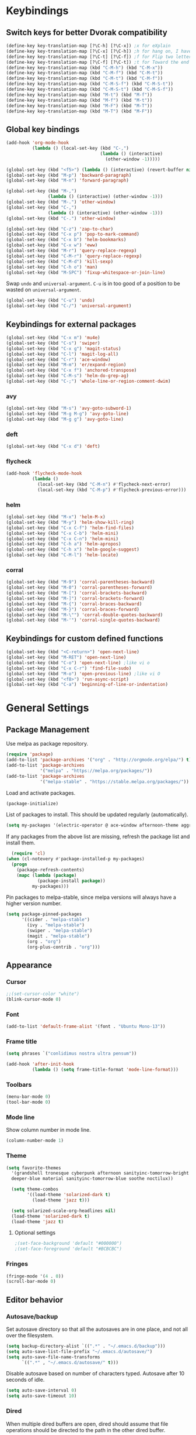 # -*- poly-org -*-
#+STARTUP: showall
* Keybindings
** Switch keys for better Dvorak compatibility
#+BEGIN_SRC emacs-lisp
(define-key key-translation-map [?\C-h] [?\C-x]) ;x for eXplain
(define-key key-translation-map [?\C-x] [?\C-h]) ;h for hang on, I have more input
(define-key key-translation-map [?\C-t] [?\C-f]) ;f for Flip two letters
(define-key key-translation-map [?\C-f] [?\C-t]) ;t for Toward the end of the line/file
(define-key key-translation-map (kbd "C-M-h") (kbd "C-M-x"))
(define-key key-translation-map (kbd "C-M-f") (kbd "C-M-t"))
(define-key key-translation-map (kbd "C-M-t") (kbd "C-M-f"))
(define-key key-translation-map (kbd "C-M-S-f") (kbd "C-M-S-t"))
(define-key key-translation-map (kbd "C-M-S-t") (kbd "C-M-S-f"))
(define-key key-translation-map (kbd "M-t") (kbd "M-f"))
(define-key key-translation-map (kbd "M-f") (kbd "M-t"))
(define-key key-translation-map (kbd "M-F") (kbd "M-T"))
(define-key key-translation-map (kbd "M-T") (kbd "M-F"))
#+END_SRC

** Global key bindings
#+BEGIN_SRC emacs-lisp
(add-hook 'org-mode-hook
          (lambda () (local-set-key (kbd "C-,")
                                    (lambda () (interactive)
                                      (other-window -1)))))

(global-set-key (kbd "<f5>") (lambda () (interactive) (revert-buffer nil t)))
(global-set-key (kbd "M-p") 'backward-paragraph)
(global-set-key (kbd "M-n") 'forward-paragraph)

(global-set-key (kbd "M-,")
                (lambda () (interactive) (other-window -1)))
(global-set-key (kbd "M-.") 'other-window)
(global-set-key (kbd "C-,")
                (lambda () (interactive) (other-window -1)))
(global-set-key (kbd "C-.") 'other-window)

(global-set-key (kbd "C-z") 'zap-to-char)
(global-set-key (kbd "C-x p") 'pop-to-mark-command)
(global-set-key (kbd "C-x b") 'helm-bookmarks)
(global-set-key (kbd "C-x w") 'eww)
(global-set-key (kbd "M-r") 'query-replace-regexp)
(global-set-key (kbd "C-M-r") 'query-replace-regexp)
(global-set-key (kbd "C-M-d") 'kill-sexp)
(global-set-key (kbd "C-h o") 'man)
(global-set-key (kbd "M-SPC") 'fixup-whitespace-or-join-line)
#+END_SRC

Swap =undo= and =universal-argument=. =C-u= is in too good of a position to be wasted on =universal-argument=.
#+BEGIN_SRC emacs-lisp
(global-set-key (kbd "C-u") 'undo)
(global-set-key (kbd "C-/") 'universal-argument)
#+END_SRC


** Keybindings for external packages
#+BEGIN_SRC emacs-lisp
(global-set-key (kbd "C-x m") 'mu4e)
(global-set-key (kbd "C-s") 'swiper)
(global-set-key (kbd "C-x g") 'magit-status)
(global-set-key (kbd "C-l") 'magit-log-all)
(global-set-key (kbd "C-r") 'ace-window)
(global-set-key (kbd "M-m") 'er/expand-region)
(global-set-key (kbd "C-x f") 'anchored-transpose)
(global-set-key (kbd "C-M-s") 'helm-do-grep-ag)
(global-set-key (kbd "C-;") 'whole-line-or-region-comment-dwim)
#+END_SRC

*** avy
#+BEGIN_SRC emacs-lisp
(global-set-key (kbd "M-s") 'avy-goto-subword-1)
(global-set-key (kbd "M-g M-g") 'avy-goto-line)
(global-set-key (kbd "M-g g") 'avy-goto-line)
#+END_SRC

*** deft
#+BEGIN_SRC emacs-lisp
(global-set-key (kbd "C-x d") 'deft)
#+END_SRC

*** flycheck
#+BEGIN_SRC emacs-lisp
(add-hook 'flycheck-mode-hook
          (lambda ()
            (local-set-key (kbd "C-M-n") #'flycheck-next-error)
            (local-set-key (kbd "C-M-p") #'flycheck-previous-error)))
#+END_SRC

*** helm
#+BEGIN_SRC emacs-lisp
(global-set-key (kbd "M-x") 'helm-M-x)
(global-set-key (kbd "M-y") 'helm-show-kill-ring)
(global-set-key (kbd "C-x C-f") 'helm-find-files)
(global-set-key (kbd "C-x C-b") 'helm-mini)
(global-set-key (kbd "C-x C-n") 'helm-mini)
(global-set-key (kbd "C-h a") 'helm-apropos)
(global-set-key (kbd "C-h x") 'helm-google-suggest)
(global-set-key (kbd "C-M-l") 'helm-locate)
#+END_SRC

*** corral
#+BEGIN_SRC emacs-lisp
(global-set-key (kbd "M-9") 'corral-parentheses-backward)
(global-set-key (kbd "M-0") 'corral-parentheses-forward)
(global-set-key (kbd "M-[") 'corral-brackets-backward)
(global-set-key (kbd "M-]") 'corral-brackets-forward)
(global-set-key (kbd "M-{") 'corral-braces-backward)
(global-set-key (kbd "M-}") 'corral-braces-forward)
(global-set-key (kbd "M-\"") 'corral-double-quotes-backward)
(global-set-key (kbd "M-'") 'corral-single-quotes-backward)
#+END_SRC

** Keybindings for custom defined functions
#+BEGIN_SRC emacs-lisp
(global-set-key (kbd "<C-return>") 'open-next-line)
(global-set-key (kbd "M-RET") 'open-next-line)
(global-set-key (kbd "C-o") 'open-next-line) ;like vi o
(global-set-key (kbd "C-x C-r") 'find-file-sudo)
(global-set-key (kbd "M-o") 'open-previous-line) ;like vi O
(global-set-key (kbd "<f8>") 'run-async-script)
(global-set-key (kbd "C-a") 'beginning-of-line-or-indentation)
#+END_SRC

* General Settings
** Package Management
Use melpa as package repository.
#+BEGIN_SRC emacs-lisp  
(require 'package)
(add-to-list 'package-archives '("org" . "http://orgmode.org/elpa/") t)
(add-to-list 'package-archives
             '("melpa" . "https://melpa.org/packages/"))
(add-to-list 'package-archives
             '("melpa-stable" . "https://stable.melpa.org/packages/"))
#+END_SRC             

Load and activate packages.
#+BEGIN_SRC emacs-lisp
  (package-initialize)
  #+END_SRC

List of packages to install.  This should be updated regularly (automatically).
#+BEGIN_SRC emacs-lisp
  (setq my-packages '(electric-operator @ ace-window afternoon-theme aggressive-indent anchored-transpose avy beacon bubbleberry-theme cargo clj-refactor cider clojure-mode column-enforce-mode command-log-mode company-irony company-irony-c-headers company-tern corral cyberpunk-theme darktooth-theme autothemer deft diminish draft-mode  edn elpy erc-hl-nicks expand-region find-file-in-project firecode-theme flycheck-irony flycheck-package flycheck-pos-tip flycheck-rust flycheck focus gnugo ascii-art-to-unicode helm-ag helm-projectile helm helm-core highlight-indentation htmlize hungry-delete hydra inflections irony-eldoc irony company jazz-theme jinja2-mode js2-mode json-rpc kooten-theme load-theme-buffer-local lush-theme magit git-commit magit-popup markdown-mode minesweeper monochrome-theme mu4e-alert ht alert log4e gntp multi multiple-cursors names noctilux-theme ob-ipython dash-functional org-plus-contrib package-lint paredit peg polymode popup pos-tip projectile pkg-info epl py-autopep8 pyvenv queue racer f rainbow-delimiters request rust-mode scss-mode simple-httpd smyx-theme solarized-theme soothe-theme spacegray-theme spaceline s powerline spinner string-utils list-utils stripe-buffer swiper ivy symon temp-buffer-browse tern tronesque-theme tuareg caml ujelly-theme web-mode websocket which-key whole-line-or-region with-editor dash async writegood-mode ws-butler xpm yaml-mode yasnippet))
#+END_SRC

If any packages from the above list are missing, refresh the package list and install them.
#+BEGIN_SRC emacs-lisp
  (require 'cl)
(when (cl-notevery #'package-installed-p my-packages)
  (progn
    (package-refresh-contents)
    (mapc (lambda (package)
            (package-install package))
          my-packages)))
#+END_SRC

Pin packages to melpa-stable, since melpa versions will always have a higher version number.
#+BEGIN_SRC emacs-lisp
(setq package-pinned-packages
      '((cider . "melpa-stable")
        (ivy . "melpa-stable")
        (swiper . "melpa-stable")
        (magit . "melpa-stable")
        (org . "org")
        (org-plus-contrib . "org")))
#+END_SRC

** Appearance
*** Cursor
#+BEGIN_SRC emacs-lisp
;;(set-cursor-color "white")
(blink-cursor-mode 0)
#+END_SRC

*** Font
#+BEGIN_SRC emacs-lisp
(add-to-list 'default-frame-alist '(font . "Ubuntu Mono-13"))
#+END_SRC

*** Frame title
#+BEGIN_SRC emacs-lisp
(setq phrases `("conlidimus nostra ultra pensum"))
#+END_SRC

#+BEGIN_SRC emacs-lisp
(add-hook 'after-init-hook
          (lambda () (setq frame-title-format 'mode-line-format)))
#+END_SRC          

*** Toolbars
#+BEGIN_SRC emacs-lisp
  (menu-bar-mode 0)
  (tool-bar-mode 0)
#+END_SRC

*** Mode line
Show column number in mode line.
#+BEGIN_SRC emacs-lisp
(column-number-mode 1)
#+END_SRC

*** Theme
#+BEGIN_SRC emacs-lisp
(setq favorite-themes
  '(grandshell tronesque cyberpunk afternoon sanityinc-tomorrow-bright
  deeper-blue material sanityinc-tomorrow-blue soothe noctilux))

  (setq theme-combos
        '((load-theme 'solarized-dark t)
          (load-theme 'jazz t)))

  (setq solarized-scale-org-headlines nil)
  (load-theme 'solarized-dark t)
  (load-theme 'jazz t)

#+END_SRC

**** Optional settings
#+BEGIN_SRC emacs-lisp
;(set-face-background 'default "#000000")
;(set-face-foreground 'default "#BCBCBC")
#+END_SRC
     
*** Fringes
#+BEGIN_SRC emacs-lisp
  (fringe-mode '(4 . 0))
  (scroll-bar-mode 0)
#+END_SRC

** Editor behavior
*** Autosave/backup
Set autosave directory so that all the autosaves are in one place, and not all over the filesystem.
#+BEGIN_SRC emacs-lisp
  (setq backup-directory-alist `((".*" . "~/.emacs.d/backup")))
  (setq auto-save-list-file-prefix "~/.emacs.d/autosave/")
  (setq auto-save-file-name-transforms
        `((".*" , "~/.emacs.d/autosave/" t)))
#+END_SRC

Disable autosave based on number of characters typed.  Autosave after 10 seconds of idle.
#+BEGIN_SRC emacs-lisp
  (setq auto-save-interval 0)
  (setq auto-save-timeout 10)
#+END_SRC

*** Dired
When multiple dired buffers are open, dired should assume that file operations should be directed to the path in the other dired buffer.
#+BEGIN_SRC emacs-lisp
  (setq dired-dwim-target nil)
#+END_SRC

*** Eldoc
This should be lower than flycheck-display-errors-delay so it doesn't clobber it.
#+BEGIN_SRC emacs-lisp
  (setq eldoc-idle-delay 0.3)
#+END_SRC
*** Fill column
fill commands should create rows up to to 78 characters long.
#+BEGIN_SRC emacs-lisp
  (setq-default fill-column 78)
#+END_SRC
*** Scrolling
Make scrolling behave smoothly.  Note that scrolling does not work correctly with hl-line-mode after cursor goes to the bottom of the buffer.
#+BEGIN_SRC emacs-lisp
  (setq scroll-margin 7
        scroll-conservatively 10000)
#+END_SRC

Change how many lines mouse wheel scrolls by - 1 line at a time with no modifiers.
#+BEGIN_SRC emacs-lisp
  (setq mouse-wheel-scroll-amount '(1 ((shift) . 3) ((control) . 8)))
#+END_SRC

*** Yanking (pasting)
If we copy something from outside emacs, save it in the kill ring so it doesn't get lost after a kill.
#+BEGIN_SRC emacs-lisp
  (setq save-interprogram-paste-before-kill t)
#+END_SRC

*** Increase garbage collection memory threshold
By default Emacs GC'd every .76MB allocated, which is far too aggressive for a modern machine.  Raise this to a much bigger number.
#+BEGIN_SRC emacs-lisp
(setq gc-cons-threshold 20000000)
#+END_SRC

*** Increase undo limit
#+BEGIN_SRC emacs-lisp
(setq undo-limit 800000)
(setq undo-strong-limit 1200000)
#+END_SRC

*** Save place in files
#+BEGIN_SRC emacs-lisp
(save-place-mode 1)
#+END_SRC
*** Spell checking
Disable these keybindings for flyspell.
#+BEGIN_SRC emacs-lisp
(eval-after-load "flyspell"
  (lambda ()
    (define-key flyspell-mode-map (kbd "C-.") nil)
    (define-key flyspell-mode-map (kbd "C-,") nil)))
(setq ispell-program-name "/usr/bin/hunspell")
#+END_SRC

*** Disable lockfiles
Lockfiles are those symlinks starting with .# that are created every time when you start writing to a file and gets deleted when those changes are written to disk.  I don't think they're useful and they're causing annoyances (some race condition crashing boot-serve?) so disable them.
#+BEGIN_SRC emacs-lisp
  (setq create-lockfiles nil)
#+END_SRC  
** Web browsing
Shadow the original browse-url function, making it work appropriate to the frame's environment (graphical or terminal).
#+BEGIN_SRC emacs-lisp
  (setq browse-url-generic-program (executable-find "firefox-nightly"))
  (add-hook 'after-init-hook (lambda ()
                               (defun browse-url (url &rest _)
                                 "Shadow the original `browse-url' function, making it work appropriate to the frame's environment (graphical or terminal) by using either xdg-open or eww."
                                 (interactive)
                                 (if (display-graphic-p)
                                     (browse-url-generic url)
                                   (eww-browse-url url)))))
#+END_SRC                                 

** Message buffer
Timestamp each message.
#+BEGIN_SRC emacs-lisp
  (defun timestamp-message (orig-fun format-string &rest args)
    (when (or (> (length format-string) 0) args)
      (apply orig-fun
             (concat (format-time-string "[%T] " (current-time)) format-string)
             args)))
  (advice-add 'message :around #'timestamp-message)
#+END_SRC

** Shell
Don't pop up the async shell command buffer.
#+BEGIN_SRC emacs-lisp
  (add-to-list 'display-buffer-alist (cons "\\*Async Shell Command\\*.*" (cons #'display-buffer-no-window nil)))
#+END_SRC

** TRAMP
Don't litter directories with history files.
#+BEGIN_EXAMPLE
(setq tramp-histfile-override "/tmp/.tramp_history")
#+END_EXAMPLE
** Terminal
Terminal emacs behaves differently from GTK emacs in a lot of annoying ways.

Having M-[ bound will have a really annoying interaction with the bracketed paste mode of terminal emulators so unbind this key.
#+BEGIN_SRC emacs-lisp
  (add-hook 'after-init-hook (lambda nil (global-unset-key (kbd "M-["))))
#+END_SRC  
* Custom Functions
** Commands
*** Run current buffer in interpreter asynchronously
#+BEGIN_SRC emacs-lisp
  (defun run-async-script ()
    (interactive)
    (save-buffer)
    (cond ((equal (file-name-extension buffer-file-name) "py")
           (async-shell-command (concat "python " buffer-file-name)))))
#+END_SRC

*** find-file-sudo
#+BEGIN_SRC emacs-lisp
  (defun find-file-sudo ()
    "Reopen the current file as root, preserving point position."
    (interactive)
    (let ((p (point)))
      (find-alternate-file (concat "/sudo:root@localhost:" buffer-file-name))
      (goto-char p)))
#+END_SRC

*** open-next-line
Behave like vi's o command
Binding: C-o, C-RET, M-RET
#+BEGIN_SRC emacs-lisp
  (defun open-next-line ()
    "Open a new line after the current one."
    (interactive)
    (end-of-line) (open-line 1) (forward-line) (indent-according-to-mode))
#+END_SRC

*** open-previous-line
Behave like vi's O command
Binding: M-o
#+BEGIN_SRC emacs-lisp
  (defun open-previous-line ()
    "Open a new line before the current one."
    (interactive)
    (beginning-of-line) (open-line 1) (indent-according-to-mode))
#+END_SRC

*** mark-this-line
Binding: M-m
#+BEGIN_SRC emacs-lisp
  (defun mark-this-line ()
    "Mark the current line from indentation to end, leaving cursor at end."
    (interactive)
    (back-to-indentation) (set-mark-command nil) (end-of-line))
#+END_SRC

*** correct-exponent-formatting-in-region
#+BEGIN_SRC emacs-lisp
  (defun correct-exponent-formatting-in-region (start end)
    "Corrects formatting of exponents from copied text.
  When yanking formatted text, the formatting of exponents will be lost,
  appearing as regular numbers instead.  This function adds carets to properly
  denote that they are exponents, including exponents of parenthetical
  expressions.  This function assumes that the input variable is never an
  exponent itself."
    (interactive "*r")
    (save-excursion
      (save-restriction
        (let ((character (read-string "Enter variable to add carets around: ")))
          (narrow-to-region start end)
          (goto-char (point-min))
          (while (re-search-forward (concat "[" character ")]") nil t)
            (when (looking-at-p "[[:digit:]]") (insert "^")))))))
#+END_SRC

*** beginning-of-line-or-indentation
Cycle cursor between the beginning of indentation and beginning of the line.

#+BEGIN_SRC emacs-lisp
  (defun beginning-of-line-or-indentation ()
    (interactive)
    (let ((original (point)))
      (back-to-indentation)
      (if (eq (point) original)
          (beginning-of-line))))

  (defun beginning-of-line-or-indentation-p ()
    (save-excursion
      (let ((original (point)))
        (back-to-indentation)
        (if (eq (point) original)
            t
          (progn
            (beginning-of-line)
            (eq (point) original))))))
#+END_SRC

*** spit-scad-last-expression
Using a clojure nrepl, scad-clj can interactively update a file to be read by an OpenSCAD session.
#+BEGIN_SRC emacs-lisp
  (defun spit-scad-last-expression ()
    (interactive)
    (cider-interactive-eval
     (format
      "(require 'scad-clj.scad)
  (spit \"repl.scad\" (scad-clj.scad/write-scad %s))"
      (cider-defun-at-point))))

  (add-hook 'clojure-mode-hook
            (lambda ()
              (local-set-key (kbd "C-c c") 'spit-scad-last-expression)))
#+END_SRC

*** set-frame-width-80col
Make the current window 80 columns wide.
#+BEGIN_SRC emacs-lisp
  (defun set-frame-width-80col (&optional cols)
    (interactive "p")
    (set-frame-width (selected-frame) (* 80 cols))
    (set-frame-height (selected-frame) (x-display-pixel-height))
    (if (> cols 0)
        (set-frame-position (selected-frame) 0 0)
      (set-frame-position (selected-frame) -1 0)))
#+END_SRC
*** set-frame-width-100col
Make the current window 100 columns wide.
#+BEGIN_SRC emacs-lisp
  (defun set-frame-width-100col (&optional cols)
    (interactive "p")
    (set-frame-width (selected-frame) (* 100 cols))
    (set-frame-height (selected-frame) (x-display-pixel-height))
    (if (> cols 0)
        (set-frame-position (selected-frame) 0 0)
      (set-frame-position (selected-frame) -1 0)))
#+END_SRC
*** irc
#+BEGIN_SRC emacs-lisp
  (defun connect-to-irc ()
    (interactive)
    ;; (erc-tls :server "irc.freenode.net" :port 6697
    ;;          :nick "nivekuil"
    ;;          :password (with-temp-buffer
    ;;                      (insert-file-contents (concat user-emacs-directory "ercpass"))
    ;;                      (buffer-string)))
    (erc-tls :server "nivekuil.com" :port 7000
             :nick "nivekuil"
             :password (with-temp-buffer
                         (insert-file-contents
                          (concat user-emacs-directory "ercpass.gpg"))
                         (buffer-string))))
#+END_SRC

*** jump-to-last-edit
#+BEGIN_SRC emacs-lisp
  (defun jump-to-last-edit ()
    "Go back to last add/delete edit"
    (interactive)
    (let* ((ubuf (cadr buffer-undo-list))
           (beg (car ubuf))
           (end (cdr ubuf)))
      (cond
       ((integerp beg) (goto-char beg))
       ((stringp beg) (goto-char (abs end))
        (message "DEL-> %s" (substring-no-properties beg)))
       (t (message "No add/delete edit occurred")))))

  (global-set-key (kbd "C-x u") 'jump-to-last-edit)
#+END_SRC

*** compile-dwim
#+BEGIN_SRC emacs-lisp
  (defun compile-dwim ()
    (interactive)
    (save-buffer)
    (save-window-excursion
      (recompile)))
#+END_SRC

*** fixup-whitespace-or-join-line
If at beginning of indentation, call join-line.  Otherwise, call fixup-whitespace.
#+BEGIN_SRC emacs-lisp
  (defun fixup-whitespace-or-join-line ()
    (interactive)
    (if (beginning-of-line-or-indentation-p)
        (join-line)
      (fixup-whitespace)))
#+END_SRC
* Mode settings
** Minor modes
Use subword mode in prog mode to move by camelCase.
#+BEGIN_SRC emacs-lisp
  (add-hook 'prog-mode-hook 'subword-mode)
#+END_SRC

Use winner-mode to save window layout history (C-c left to undo window changes)
#+BEGIN_SRC emacs-lisp
  (winner-mode t)
#+END_SRC

Use hl line mode in dired, one of the few modes where it's more helpful than annoying.
#+BEGIN_SRC emacs-lisp
  (add-hook 'dired-mode-hook 'hl-line-mode)
    #+END_SRC

Use electric pair mode to automatically insert matching delimiters (sometimes annoying).
#+BEGIN_SRC emacs-lisp
  (electric-pair-mode)
  (add-hook 'erc-mode-hook (lambda nil (electric-pair-local-mode 0)))
#+END_SRC

Use mouse avoidance mode so the rodent doesn't cover the actual cursor.  I don't even notice I have this mode enabled, which is a probably a positive sign.
#+BEGIN_SRC emacs-lisp
  (mouse-avoidance-mode 'exile)
#+END_SRC

Tab inserts spaces only.
#+BEGIN_SRC emacs-lisp
  (setq-default indent-tabs-mode nil)
#+END_SRC

Use auto-revert-mode for log files to update the output automatically
#+BEGIN_SRC emacs-lisp
  (add-to-list 'auto-mode-alist '("\\.log\\'" . auto-revert-mode))
#+END_SRC

*** recentf-mode
A useful feature that stores the most recently visited files, conveniently accessible via =helm-mini=.
#+BEGIN_SRC emacs-lisp
  (recentf-mode)
  (setq recentf-max-saved-items 80)
  (setq recentf-auto-cleanup 50)
  (add-hook 'kill-emacs-hook 'recentf-save-list)
  (add-hook 'auto-save-hook 'recentf-save-list)
#+END_SRC

Ignore autoloaded files that clobber the recentf list after upgrading packages.
#+BEGIN_SRC emacs-lisp
  (setq recentf-exclude (list "/\\.git/.*\\'" ; Git contents
                              "/elpa/.*\\'"   ; Package files
                              "/itsalltext/"  ; It's all text temp files
                              ".*\\.gz\\'"
                              "TAGS"
                              ".*-autoloads\\.el\\'"))
#+END_SRC

** Major modes
*** Assembly
Configuration for SPARC assembly. Use ! as the comment char and only use tabs.
#+BEGIN_SRC emacs-lisp
  (setq asm-comment-char ?!)
  (setq asm-mode-hook
        (lambda ()
          (setq indent-tabs-mode t)
          (add-hook 'before-save-hook
                    (lambda () (tabify (point-min) (point-max))) nil t)))
#+END_SRC

*** C/C++ (cpp)
Use irony-mode.
#+BEGIN_SRC emacs-lisp
  (add-hook 'c++-mode-hook 'irony-mode)
  (add-hook 'c-mode-hook 'irony-mode)
  (add-hook 'objc-mode-hook 'irony-mode)

  ;; replace the `completion-at-point' and `complete-symbol' bindings in
  ;; irony-mode's buffers by irony-mode's function
  (defun my-irony-mode-hook ()
    (define-key irony-mode-map [remap completion-at-point]
      'irony-completion-at-point-async)
    (define-key irony-mode-map [remap complete-symbol]
      'irony-completion-at-point-async))
  (add-hook 'irony-mode-hook 'my-irony-mode-hook)
  (add-hook 'irony-mode-hook 'irony-cdb-autosetup-compile-options)
  (add-hook 'irony-mode-hook 'irony-eldoc)
  (setq irony-additional-clang-options '("-std=c++14"))

  (add-hook 'irony-mode-hook
            (lambda nil (local-set-key (kbd "C-c C-c") 'compile-dwim)))
#+END_SRC

*** Clojure
#+BEGIN_SRC emacs-lisp
  (add-hook 'clojure-mode-hook 'paredit-mode)
  (add-hook 'clojure-mode-hook
            (lambda ()
              (local-set-key (kbd "C-;")
                             (lambda ()
                               "Comment out the sexp at point."
                               (interactive)
                               (save-excursion
                                 (mark-sexp)
                                 (paredit-comment-dwim))))))
#+END_SRC

#+BEGIN_SRC emacs-lisp
  (add-hook 'clojure-mode-hook
            (lambda ()
              (local-set-key (kbd "C-l") 'cider-eval-defun-at-point)))
#+END_SRC

**** clj-refactor
#+BEGIN_SRC emacs-lisp
  (add-hook 'clojure-mode-hook 'clj-refactor-mode)
  (cljr-add-keybindings-with-prefix "C-c C-m")
#+END_SRC

*** Comint
There should be no scroll margin in a shell buffer.
#+BEGIN_SRC emacs-lisp
  (add-hook 'comint-mode-hook (lambda ()
                                (set (make-local-variable 'scroll-margin) 0)))
  (setq comint-prompt-read-only t)
#+END_SRC

*** Conf
Use tabs in Unix conf files.
#+BEGIN_SRC emacs-lisp
  (add-hook 'conf-mode (lambda () (setq indent-tabs-mode t)))
#+END_SRC

*** Emacs lisp  (elisp)
#+BEGIN_SRC emacs-lisp
  (add-hook 'emacs-lisp-mode-hook 'paredit-mode)
#+END_SRC

*** Eww
#+BEGIN_SRC emacs-lisp
  (eval-after-load "eww"
    '(progn (define-key eww-mode-map "n" 'next-line)
            (define-key eww-mode-map "m" 'eww-follow-link)
            (define-key eww-mode-map "p" 'previous-line)
            (define-key eww-mode-map "N" 'eww-next-url)
            (define-key eww-mode-map "P" 'eww-previous-url)))
  (setq shr-color-visible-luminance-min 70)
#+END_SRC

*** ERC
Autojoin channels when ERC starts.
#+BEGIN_SRC emacs-lisp
  (setq erc-autojoin-channels-alist nil)
  '(("freenode.net" "#ucsd"))
#+END_SRC

Add modules to be loaded.
#+BEGIN_SRC emacs-lisp
  (require 'erc)
  (add-to-list 'erc-modules 'hl-nicks)
  (add-to-list 'erc-modules 'notifications)
  (add-to-list 'erc-modules 'spelling)
#+END_SRC

Hide those annoying join/quit messages.
#+BEGIN_SRC emacs-lisp
  (setq erc-hide-list '("JOIN" "PART" "QUIT"))
#+END_SRC

No scroll margin in ERC buffers.
#+BEGIN_SRC emacs-lisp
  (add-hook 'erc-mode-hook (lambda ()
                             (set (make-local-variable 'scroll-margin) 1)))
#+END_SRC

Since we're using ZNC, DETACH instead of PART from a channel when killing its buffer.
#+BEGIN_SRC emacs-lisp
  (defun erc-detach ()
    (erc-server-send (format "DETACH %s" (erc-default-target))
                     nil (erc-default-target)))

  (setq erc-kill-buffer-hook #'(erc-detach))
  (setq erc-kill-channel-hook #'(erc-detach))
  (setq erc-kill-server-hook #'(erc-detach))
#+END_SRC

*** Haskell
#+BEGIN_SRC emacs-lisp
  ;; (require 'haskell-interactive-mode)
  ;; (require 'haskell-process)
  ;; (add-hook 'haskell-mode-hook
  ;; (progn
  ;; (interactive-haskell-mode)
  ;; (turn-on-haskell-indent)))

  ;; (setq haskell-process-suggest-remove-import-lines t)
  ;; (setq haskell-process-auto-import-loaded-modules t)
  ;; (setq haskell-process-log t)

  #+END_SRC  

*** Help
#+BEGIN_SRC emacs-lisp
  (add-hook 'help-mode-hook 'visual-line-mode)
#+END_SRC
*** LaTeX
Automatically compile on save.  There's probably a better way to do this that avoids the undocumented variable =TeX-command-force=.

#+BEGIN_SRC emacs-lisp
  (setq TeX-command-force "LaTeX")
  (add-hook 'LaTeX-mode-hook
            (lambda () (add-hook 'after-save-hook
                                 (lambda () (TeX-command-master -1)) nil t)))
#+END_SRC

Use pretty symbols.
#+BEGIN_SRC emacs-lisp
  (add-hook 'LaTeX-mode-hook 'prettify-symbols-mode)
                                                                                    #+END_SRC  
*** Python
#+BEGIN_SRC emacs-lisp
  (when (executable-find "ipython")
    (setq python-shell-intrepreter "ipython"))
    #+END_SRC
*** Org-mode
Use visual line mode to wrap lines in org mode.
#+BEGIN_SRC emacs-lisp
  (add-hook 'org-mode-hook 'visual-line-mode)
    #+END_SRC

Indent sections and hide multiple asterisks.
#+BEGIN_SRC emacs-lisp
  (setq org-startup-indented t)
    #+END_SRC

**** org-babel
Eval code blocks without prompting for confirmation.  It's unlikely that this will ever be a security concern.
#+BEGIN_SRC emacs-lisp
  (setq org-confirm-babel-evaluate nil)
#+END_SRC
#+BEGIN_SRC emacs-lisp
  (with-eval-after-load 'org (org-babel-do-load-languages
                              'org-babel-load-languages
                              '((sh . t)
                                (emacs-lisp . t)
                                (ipython . t))))
    #+END_SRC

**** org-src
Editing source code blocks should happen in the same window.  The edit session should end after saving the org-src buffer (TODO: submit patch? after-save-hook isn't called by org-edit-src-save so might be better to modify org-edit-src-save itself).
#+BEGIN_SRC emacs-lisp
  (setq org-src-window-setup 'current-window)
    #+END_SRC

Disable syntax checking in src blocks.
#+BEGIN_SRC emacs-lisp
  (add-hook 'org-src-mode-hook
            (lambda ()
              (add-to-list 'flycheck-disabled-checkers 'emacs-lisp-checkdoc)))
    #+END_SRC

**** Macros
Add an "<el" expansion for emacs-lisp source blocks.
#+BEGIN_SRC emacs-lisp
  (with-eval-after-load 'org (add-to-list 'org-structure-template-alist
                                          '("el" "#+BEGIN_SRC emacs-lisp\n?\n#+END_SRC")))
    #+END_SRC

**** Website
When exporting to HTML, highlight the code within src blocks.
#+BEGIN_SRC emacs-lisp
  (setq org-src-fontify-natively t)
#+END_SRC

Workaround for a bug with HTML export on emacs-25. http://wenshanren.org/?p=768
#+BEGIN_SRC emacs-lisp
  (eval-after-load "/home/nivekuil/docs/website/index.org"
    (defun org-font-lock-ensure ()
      (font-lock-fontify-buffer)))
#+END_SRC

Add more backends to =org-export=.
#+BEGIN_SRC emacs-lisp
  (with-eval-after-load 'org (add-to-list 'org-export-backends 'org))
  #+END_SRC

The publish function.
#+BEGIN_SRC emacs-lisp
  (defun publish-website ()
    (interactive)
    (save-window-excursion
      (find-file "~/docs/website/index.org")
      (org-html-export-to-html))
    (call-process-shell-command "~/scripts/publish-website.sh &"))
  #+END_SRC

*** Javascript/HTML/CSS
Use js2-mode for editing .js files.
#+BEGIN_SRC emacs-lisp
  (add-to-list 'auto-mode-alist '("\\.js$" . js2-mode))
  (add-to-list 'auto-mode-alist '("\\.jsx$" . js2-mode))
#+END_SRC

JSON is a subset of YAML, so use yaml-mode to edit json files.
#+BEGIN_SRC emacs-lisp
  (add-to-list 'auto-mode-alist '("\\.json$" . yaml-mode))
#+END_SRC

#+BEGIN_SRC emacs-lisp
  (setq js-indent-level 2)
#+END_SRC


*** Rust
#+BEGIN_SRC emacs-lisp
  (add-hook 'rust-mode-hook #'cargo-minor-mode)
  (add-hook 'rust-mode-hook #'racer-mode)
  (add-hook 'racer-mode-hook #'company-mode)
  (eval-after-load 'racer
    (lambda nil (define-key rust-mode-map (kbd "C-c C-d") 'racer-describe)))
  (add-hook 'rust-mode-hook
            (lambda nil
              (setq compile-command "cargo build")
              (setq racer-rust-src-path
                    (concat (shell-command-to-string "printf %s $(rustc --print sysroot)")
                            "/lib/rustlib/src/rust/src"))
              (local-set-key (kbd "C-c C-c") 'compile-dwim)))

  #+END_SRC
*** SQL
#+BEGIN_SRC emacs-lisp
#+END_SRC
*** Term
Set scroll margin in terminal to 0.
#+BEGIN_SRC emacs-lisp
  (add-hook 'term-mode-hook (lambda ()
                              (set (make-local-variable 'scroll-margin) 0)))
#+END_SRC

*** Web
#+BEGIN_SRC emacs-lisp
  (add-to-list 'auto-mode-alist '("\\.phtml\\'" . web-mode))
  (add-to-list 'auto-mode-alist '("\\.tpl\\.php\\'" . web-mode))
  (add-to-list 'auto-mode-alist '("\\.[agj]sp\\'" . web-mode))
  (add-to-list 'auto-mode-alist '("\\.as[cp]x\\'" . web-mode))
  (add-to-list 'auto-mode-alist '("\\.erb\\'" . web-mode))
  (add-to-list 'auto-mode-alist '("\\.mustache\\'" . web-mode))
  (add-to-list 'auto-mode-alist '("\\.djhtml\\'" . web-mode))
  (add-to-list 'auto-mode-alist '("\\.html?\\'" . web-mode))
  (add-to-list 'auto-mode-alist '("\\.css?\\'" . web-mode))
#+END_SRC

*** xwidget-webkit
Make the mouse wheel scroll the webkit xwidget, and add the standard keybinding to go back a page.
#+BEGIN_SRC emacs-lisp
  (add-hook 'xwidget-webkit-mode-hook
            (lambda ()
              (setq-local mwheel-scroll-up-function
                          (lambda (&optional arg) (xwidget-webkit-scroll-up)))
              (setq-local mwheel-scroll-down-function
                          (lambda (&optional arg) (xwidget-webkit-scroll-down)))
              (local-set-key (kbd "M-<left>") #'xwidget-webkit-back)))

#+END_SRC

Reload automatically, handy for development. Should find a way to do this in background.
#+BEGIN_SRC emacs-lisp
  ;;(add-hook 'xwidget-webkit-mode-hook
  ;;          (lambda () (run-with-timer 2 2 'xwidget-webkit-reload)))
#+END_SRC
* Packages
** ace-window
Switch between windows by assigning a number to each one.

** aggressive-indent-mode
Automatically fix indentation as you type.  Nice to have in lisp, but I find it more annoying than useful in other languages.
#+BEGIN_SRC emacs-lisp
  (add-hook 'emacs-lisp-mode-hook #'aggressive-indent-mode)
  (add-hook 'clojure-mode-hook #'aggressive-indent-mode)
#+END_SRC

** avy
#+BEGIN_SRC emacs-lisp
  (setq avy-keys '(?a ?o ?e ?u ?h ?t ?n ?s))
  (setq avy-style 'at-full)
  (setq avy-background nil)
#+END_SRC

** beacon
Display a beacon when changing windows.
#+BEGIN_SRC emacs-lisp
  (beacon-mode 1)
  (setq beacon-blink-when-window-scrolls nil)
  (add-to-list 'beacon-dont-blink-major-modes 'special-mode)

#+END_SRC

** cider
#+BEGIN_SRC emacs-lisp
  (setq cider-default-repl-command "boot")
  (setq cider-repl-pop-to-buffer-on-connect nil)
#+END_SRC
** column-enforce-mode
Use column enforce mode to mark text past column 80.
#+BEGIN_SRC emacs-lisp
  (add-hook 'c-mode-hook 'column-enforce-mode)
  (add-hook 'c++-mode-hook 'column-enforce-mode)
  (add-hook 'clojure-mode-hook 'column-enforce-mode)
  (add-hook 'js-mode-hook 'column-enforce-mode)
#+END_SRC

** command-log-mode
** company-mode
Use company mode for text and code completion.
#+BEGIN_SRC emacs-lisp
  (global-company-mode)
  (add-to-list 'company-backends 'company-irony)
  (add-to-list 'company-backends 'company-irony-c-headers)
  (add-to-list 'company-backends 'company-tern)
  (add-to-list 'company-backends 'company-elisp)
  (setq company-idle-delay 0.15)
#+END_SRC

The dabbrev backends should only look for candidates in buffers with the same major mode.
#+BEGIN_SRC emacs-lisp
  (setq company-dabbrev-other-buffers t)
  (setq company-dabbrev-code-other-buffers t)
#+END_SRC

Autocomplete should preserve the original case as much as possible.
#+BEGIN_SRC emacs-lisp
  (setq company-dabbrev-downcase nil)
  (setq company-dabbrev-ignore-case nil)
#+END_SRC

#+BEGIN_SRC emacs-lisp
  (setq company-tooltip-align-annotations t)
#+END_SRC

** corral
Best package ever!
#+BEGIN_SRC emacs-lisp
  (setq corral-preserve-point t)
  (setq corral-syntax-entries '((?# "_")
                                (?* "_")
                                (?- "_")))
#+END_SRC

** deft
#+BEGIN_SRC emacs-lisp
  (setq deft-directory "/home/nivekuil/docs/deft/")
  (setq deft-extension "org")
  (setq deft-default-extension "org")
  (setq deft-text-mode 'org-mode)
  (setq deft-auto-save-interval 0)
  (setq deft-width-offset 3)
#+END_SRC

Use hl-line-mode in the deft buffer.
#+BEGIN_SRC emacs-lisp
  (add-hook 'deft-mode-hook (lambda () (hl-line-mode 1)))
#+END_SRC

** elpy
#+BEGIN_SRC emacs-lisp
  (elpy-enable)
  (setq elpy-rpc-backend "jedi")
#+END_SRC

Highlighting indentation levels makes Python ugly, and isn't very useful in practice.
#+BEGIN_SRC emacs-lisp
  (setq elpy-modules (delete 'elpy-module-highlight-indentation elpy-modules))
#+END_SRC
** flycheck
Use flycheck for syntax checking.
#+BEGIN_SRC emacs-lisp
  (add-hook 'after-init-hook #'global-flycheck-mode)
  (setq flycheck-global-modes '(not emacs-lisp-mode))
  (add-hook 'flycheck-mode-hook #'flycheck-irony-setup)
  (add-hook 'flycheck-mode-hook #'flycheck-rust-setup)
  (eval-after-load 'flycheck '(flycheck-clojure-setup))
  (setq flycheck-display-errors-delay 0.4)


#+END_SRC
*** flycheck-pos-tip
#+BEGIN_SRC emacs-lisp
  (with-eval-after-load 'flycheck
    (flycheck-pos-tip-mode))
  (setq flycheck-pos-tip-timeout 30)
#+END_SRC
** helm
The following must be set before helm is loaded when tethered to my phone due to T-Mobile's DNS hijacking, or it will hang emacs.
#+BEGIN_SRC emacs-lisp
  ;;(setq tramp-ssh-controlmaster-options "-o ControlMaster=auto -o ControlPath='tramp.%%C' -o ControlPersist=no")
#+END_SRC

#+BEGIN_SRC emacs-lisp
  (helm-mode t)
#+END_SRC
Swap <tab> and C-z in helm buffers
#+BEGIN_SRC emacs-lisp
  (define-key helm-map (kbd "TAB") 'helm-execute-persistent-action)
  (define-key helm-map (kbd "C-z") 'helm-select-action)
#+END_SRC

Make helm buffers appear on the bottom half of the window.
#+BEGIN_SRC emacs-lisp
  (setq helm-split-window-in-side-p t)
  (setq helm-split-window-default-side 'below)
#+END_SRC

Use fuzzy matching with helm-apropos
#+BEGIN_SRC emacs-lisp
  (setq helm-apropos-fuzzy-match t)
                                    #+END_SRC

Show helm input within the helm window.
#+BEGIN_SRC emacs-lisp
  (setq helm-echo-input-in-header-line t)
#+END_SRC

Skip checking whether remote files opened through TRAMP exist so helm-mini doesn't lag.
#+BEGIN_SRC emacs-lisp
  (setq helm-buffer-skip-remote-checking t)
#+END_SRC

*** helm-web
#+BEGIN_SRC emacs-lisp
  (setq helm-net-prefer-curl t)
  #+END_SRC

*** helm-projectile
#+BEGIN_SRC emacs-lisp
  (helm-projectile-on)
#+END_SRC
** helm-ag
#+BEGIN_SRC emacs-lisp
  (setq helm-ag-fuzzy-match t)
  (setq helm-grep-ag-command "TERM=eterm-color rg --color=always --smart-case --no-heading --line-number %s %s %s")
#+END_SRC

** hungry-delete-mode
Delete all whitespace instead of doing it one character at a time.
#+BEGIN_SRC emacs-lisp
  (global-hungry-delete-mode 1)
#+END_SRC

** magit
#+BEGIN_SRC emacs-lisp
  (setq magit-last-seen-setup-instructions "1.4.0")
#+END_SRC

** mu4e
mu4e is not part of elpa, so we have to require it manually instead of letting package-initialize handle it.
#+BEGIN_SRC emacs-lisp
  (add-to-list 'load-path "/usr/share/emacs/site-lisp/mu4e/")
  (require 'mu4e)
  (setq mu4e-headers-date-format "%b %d")
  (setq mu4e-headers-time-format "%H:%M")
  (setq mu4e-headers-fields '((:human-date . 7) (:from . 15) (:subject)))
#+END_SRC

Command run to sync mailboxes.  mbsync seems to have no timeout handling built in (and it gets stuck a lot), so we use the timeout utility to run it.
#+BEGIN_SRC emacs-lisp
  (setq mu4e-get-mail-command "timeout -s TERM 120 offlineimap")
#+END_SRC

Update mailboxes every 3 minutes.
#+BEGIN_SRC emacs-lisp
  (setq mu4e-update-interval 180)
  (setq mu4e-hide-index-messages t)
#+END_SRC

Use zoho as default mailbox.
#+BEGIN_SRC emacs-lisp
  (setq mu4e-maildir       "~/.mail"              ;; top-level Maildir
        mu4e-sent-folder   "/zoho/Sent"
        mu4e-drafts-folder "/zoho/Drafts"
        mu4e-trash-folder  "/zoho/Trash")

#+END_SRC

Enabling this will make mbsync not break with a maildir error about UIDs.  Offlineimap prefers this to be nil.
#+BEGIN_SRC emacs-lisp
  (setq mu4e-change-filenames-when-moving t)
#+END_SRC

Show images in emails.
#+BEGIN_SRC emacs-lisp
  (setq mu4e-view-show-images t)
#+END_SRC

Word wrap emails.
#+BEGIN_SRC emacs-lisp
  (add-hook 'mu4e-view-mode-hook 'visual-line-mode)
#+END_SRC

Gmail and offlineimap leads to duplicate emails showing up in search filters since that's the way labels/virtual folders in Gmail are represented, so skip them.
#+BEGIN_SRC emacs-lisp
  (setq mu4e-headers-skip-duplicates t)
#+END_SRC

Use =mu4e-shr2text= found in the =mu4e-contrib= package to display rich text messages.
#+BEGIN_SRC emacs-lisp
  (require 'mu4e-contrib)
  (setq mu4e-html2text-command 'mu4e-shr2text)
#+END_SRC

Settings for sending mail using TLS encryption.  Use ~/.authinfo (or ~/.authinfo.gpg) for credentials.
#+BEGIN_SRC emacs-lisp
  (require 'smtpmail)
  (setq user-mail-address (concat "kevin" "@nivekuil.com")
        message-send-mail-function 'smtpmail-send-it
        smtpmail-smtp-server "smtp.zoho.com"
        smtpmail-stream-type 'starttls
        smtpmail-smtp-service 587)      ;TLS port
  (setq mu4e-maildir-shortcuts
        '(("/zoho/Inbox" . ?j)))
  ;; (add-hook 'message-send-hook 'mml-secure-message-sign-pgpmime)
#+END_SRC

#+BEGIN_SRC emacs-lisp
  (defun my-mu4e-action-view-with-xwidget (msg)
    "View the body of the message inside xwidget-webkit."
    (unless (fboundp 'xwidget-webkit-browse-url)
      (mu4e-error "No xwidget support available"))
    (let* ((html (mu4e-message-field msg :body-html))
           (txt (mu4e-message-field msg :body-txt))
           (tmpfile (format "%s%x.html" temporary-file-directory (random t))))
      (unless (or html txt)
        (mu4e-error "No body part for this message"))
      (with-temp-buffer
        ;; simplistic -- but note that it's only an example...
        (insert (or html (concat "<pre>" txt "</pre>")))
        (write-file tmpfile)
        (xwidget-webkit-browse-url (concat "file://" tmpfile) t))))

  (add-to-list 'mu4e-view-actions
               '("xViewXWidget" . my-mu4e-action-view-with-xwidget) t)
#+END_SRC

Start mu4e in the background.
#+BEGIN_SRC emacs-lisp
  ;;(add-hook 'after-init-hook 'mu4e)
#+END_SRC

Spellcheck emails.
#+BEGIN_SRC emacs-lisp
  (add-hook 'mu4e-compose-mode-hook 'flyspell-mode)
  (add-hook 'mu4e-compose-mode-hook 'visual-line-mode)
  (add-hook 'mu4e-compose-mode-hook (lambda nil (auto-fill-mode -1)))
#+END_SRC

** mu4e-alert
Use libnotify to send notifications about new emails.
#+BEGIN_SRC emacs-lisp
  (mu4e-alert-set-default-style 'notifications)
  (mu4e-alert-enable-notifications)
#+END_SRC

** polymode
Override polymode key bindings.
#+BEGIN_SRC emacs-lisp
  (eval-after-load 'polymode
    (lambda nil
      (define-key polymode-mode-map (kbd "M-n") 'forward-paragraph)
      (define-key polymode-mode-map (kbd "M-p") 'backward-paragraph)))
#+END_SRC
** projectile
#+BEGIN_SRC emacs-lisp
  (projectile-global-mode t)
#+END_SRC

Disable the projectile mode line, if only because it slows TRAMP to a crawl.
#+BEGIN_SRC emacs-lisp
  (setq projectile-mode-line nil)
#+END_SRC

** spaceline
#+BEGIN_SRC emacs-lisp
  (require 'spaceline-config)
  (spaceline-emacs-theme)
  (spaceline-helm-mode)
  (spaceline-toggle-minor-modes-off)
  (spaceline-toggle-buffer-encoding-abbrev-off)
  (setq spaceline-highlight-face-func 'spaceline-highlight-face-modified)
#+END_SRC
** swiper
Backspace should not end swiper.
#+BEGIN_SRC emacs-lisp
  (setq ivy-on-del-error-function nil)
#+END_SRC

** symon
Mini system monitor that pops up in the minibuffer after a period of idleness.
#+BEGIN_SRC emacs-lisp
  (setq symon-delay 30)
  (setq symon-sparkline-width 1)
  (setq symon-refresh-rate 2)
  ;; (symon-mode 1)
#+END_SRC

** rainbow-delimiters
Highlight parens levels in lisps.
#+BEGIN_SRC emacs-lisp
  (add-hook 'emacs-lisp-mode-hook #'rainbow-delimiters-mode)
  (add-hook 'clojure-mode-hook #'rainbow-delimiters-mode)
#+END_SRC
** which-key
#+BEGIN_SRC emacs-lisp
  (which-key-mode 1)
  (setq which-key-idle-delay 1.5)
#+END_SRC  
** whole-line-or-region
Use whole line or region so C-w and M-w without an active mark kills the line.
#+BEGIN_SRC emacs-lisp
  (whole-line-or-region-mode t)
#+END_SRC

** ws-butler
Automatically and non-disruptively clean up whitespace on save.
#+BEGIN_SRC emacs-lisp
  (ws-butler-global-mode t)
#+END_SRC

** yasnippet
#+BEGIN_SRC emacs-lisp
  (yas-global-mode t) ;; Activate global mode before defining keys
#+END_SRC

Yasnippet blocks shell tab completion, so disable it in comint and term modes.
#+BEGIN_SRC emacs-lisp
  (add-hook 'comint-mode-hook (lambda () (yas-minor-mode -1)))
  (add-hook 'term-mode-hook (lambda () (yas-minor-mode -1)))
#+END_SRC
